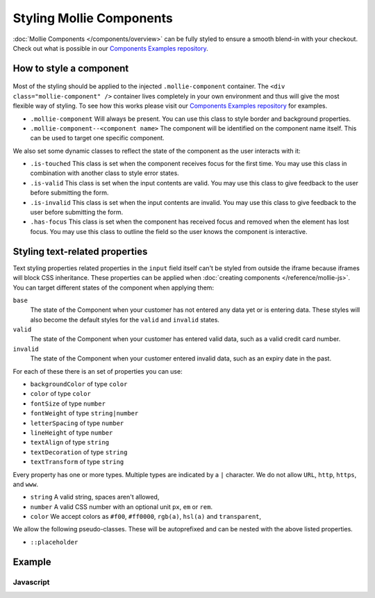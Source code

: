 Styling Mollie Components
=========================
:doc:`Mollie Components </components/overview>` can be fully styled to ensure a smooth blend-in with your checkout.
Check out what is possible in our `Components Examples repository <https://github.com/mollie/components-examples>`_.

How to style a component
------------------------
.. figure:: images/components-layout@2x.png

Most of the styling should be applied to the injected ``.mollie-component`` container. The
``<div class="mollie-component" />`` container lives completely in your own environment and thus will give the most
flexible way of styling. To see how this works please visit our
`Components Examples repository <https://github.com/mollie/components-examples>`_ for examples.

* ``.mollie-component`` Will always be present. You can use this class to style border and background properties.
* ``.mollie-component--<component name>`` The component will be identified on the component name itself. This can be
  used to target one specific component.

We also set some dynamic classes to reflect the state of the component as the user interacts with it:

* ``.is-touched`` This class is set when the component receives focus for the first time. You may use this class in
  combination with another class to style error states.
* ``.is-valid`` This class is set when the input contents are valid. You may use this class to give feedback to the user
  before submitting the form.
* ``.is-invalid`` This class is set when the input contents are invalid. You may use this class to give feedback to the
  user before submitting the form.
* ``.has-focus`` This class is set when the component has received focus and removed when the element has lost focus.
  You may use this class to outline the field so the user knows the component is interactive.

Styling text-related properties
-------------------------------
Text styling properties related properties in the ``input`` field itself can't be styled from outside the iframe because
iframes will block CSS inheritance. These properties can be applied when
:doc:`creating components </reference/mollie-js>`. You can target different states of the component when applying them:

``base``
  The state of the Component when your customer has not entered any data yet or is entering data. These styles will also
  become the default styles for the ``valid`` and ``invalid`` states.

``valid``
  The state of the Component when your customer has entered valid data, such as a valid credit card number.

``invalid``
  The state of the Component when your customer entered invalid data, such as an expiry date in the past.

For each of these there is an set of properties you can use:

* ``backgroundColor`` of type ``color``
* ``color`` of type ``color``
* ``fontSize`` of type ``number``
* ``fontWeight`` of type ``string|number``
* ``letterSpacing`` of type ``number``
* ``lineHeight`` of type ``number``
* ``textAlign`` of type ``string``
* ``textDecoration`` of type ``string``
* ``textTransform`` of type ``string``

Every property has one or more types. Multiple types are indicated by a ``|`` character. We do not allow ``URL``,
``http``, ``https``, and ``www``.

* ``string`` A valid string, spaces aren't allowed,
* ``number`` A valid CSS number with an optional unit ``px``, ``em`` or ``rem``.
* ``color`` We accept colors as ``#f00``, ``#ff0000``, ``rgb(a)``, ``hsl(a)`` and ``transparent``,

We allow the following pseudo-classes. These will be autoprefixed and can be nested with the above listed properties.

* ``::placeholder``

Example
-------

Javascript
^^^^^^^^^^
.. code-block:: js
   :linenos:

    var options = {
      styles : {
        base: {
          color: '#eee',
          fontSize: '10px',
          '::placeholder' : {
            color: 'rgba(68, 68, 68, 0.2)',
          }
        },
        valid: {
          color: '#090',
        }
      }
    };

    var cardNumberEl = mollie.createComponent('cardNumber', options)
